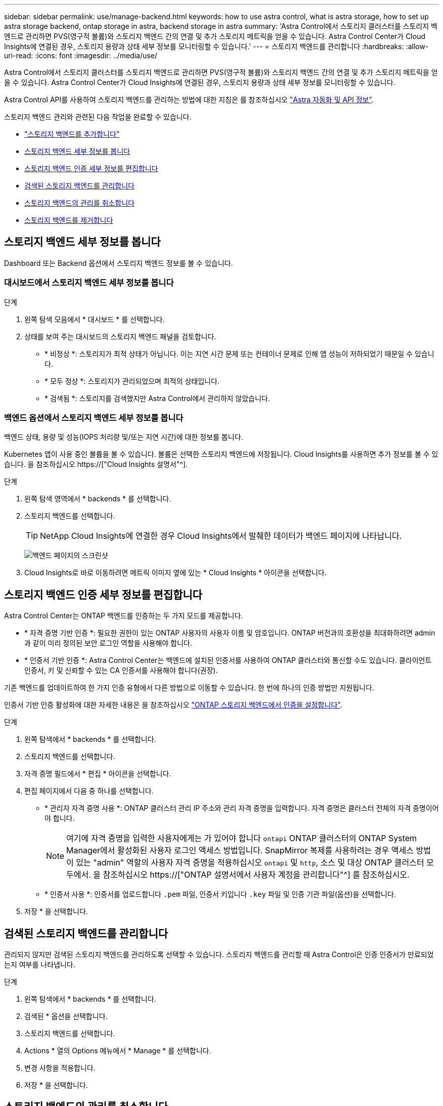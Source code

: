 ---
sidebar: sidebar 
permalink: use/manage-backend.html 
keywords: how to use astra control, what is astra storage, how to set up astra storage backend, ontap storage in astra, backend storage in astra 
summary: 'Astra Control에서 스토리지 클러스터를 스토리지 백엔드로 관리하면 PVS(영구적 볼륨)와 스토리지 백엔드 간의 연결 및 추가 스토리지 메트릭을 얻을 수 있습니다. Astra Control Center가 Cloud Insights에 연결된 경우, 스토리지 용량과 상태 세부 정보를 모니터링할 수 있습니다.' 
---
= 스토리지 백엔드를 관리합니다
:hardbreaks:
:allow-uri-read: 
:icons: font
:imagesdir: ../media/use/


[role="lead"]
Astra Control에서 스토리지 클러스터를 스토리지 백엔드로 관리하면 PVS(영구적 볼륨)와 스토리지 백엔드 간의 연결 및 추가 스토리지 메트릭을 얻을 수 있습니다. Astra Control Center가 Cloud Insights에 연결된 경우, 스토리지 용량과 상태 세부 정보를 모니터링할 수 있습니다.

Astra Control API를 사용하여 스토리지 백엔드를 관리하는 방법에 대한 지침은 를 참조하십시오 link:https://docs.netapp.com/us-en/astra-automation/["Astra 자동화 및 API 정보"^].

스토리지 백엔드 관리와 관련된 다음 작업을 완료할 수 있습니다.

* link:../get-started/setup_overview.html#add-a-storage-backend["스토리지 백엔드를 추가합니다"]
* <<스토리지 백엔드 세부 정보를 봅니다>>
* <<스토리지 백엔드 인증 세부 정보를 편집합니다>>
* <<검색된 스토리지 백엔드를 관리합니다>>
* <<스토리지 백엔드의 관리를 취소합니다>>
* <<스토리지 백엔드를 제거합니다>>




== 스토리지 백엔드 세부 정보를 봅니다

Dashboard 또는 Backend 옵션에서 스토리지 백엔드 정보를 볼 수 있습니다.



=== 대시보드에서 스토리지 백엔드 세부 정보를 봅니다

.단계
. 왼쪽 탐색 모음에서 * 대시보드 * 를 선택합니다.
. 상태를 보여 주는 대시보드의 스토리지 백엔드 패널을 검토합니다.
+
** * 비정상 *: 스토리지가 최적 상태가 아닙니다. 이는 지연 시간 문제 또는 컨테이너 문제로 인해 앱 성능이 저하되었기 때문일 수 있습니다.
** * 모두 정상 *: 스토리지가 관리되었으며 최적의 상태입니다.
** * 검색됨 *: 스토리지를 검색했지만 Astra Control에서 관리하지 않았습니다.






=== 백엔드 옵션에서 스토리지 백엔드 세부 정보를 봅니다

백엔드 상태, 용량 및 성능(IOPS 처리량 및/또는 지연 시간)에 대한 정보를 봅니다.

Kubernetes 앱이 사용 중인 볼륨을 볼 수 있습니다. 볼륨은 선택한 스토리지 백엔드에 저장됩니다. Cloud Insights를 사용하면 추가 정보를 볼 수 있습니다. 을 참조하십시오 https://["Cloud Insights 설명서"^].

.단계
. 왼쪽 탐색 영역에서 * backends * 를 선택합니다.
. 스토리지 백엔드를 선택합니다.
+

TIP: NetApp Cloud Insights에 연결한 경우 Cloud Insights에서 발췌한 데이터가 백엔드 페이지에 나타납니다.

+
image:../use/acc_backends_ci_connection2.png["백엔드 페이지의 스크린샷"]

. Cloud Insights로 바로 이동하려면 메트릭 이미지 옆에 있는 * Cloud Insights * 아이콘을 선택합니다.




== 스토리지 백엔드 인증 세부 정보를 편집합니다

Astra Control Center는 ONTAP 백엔드를 인증하는 두 가지 모드를 제공합니다.

* * 자격 증명 기반 인증 *: 필요한 권한이 있는 ONTAP 사용자의 사용자 이름 및 암호입니다. ONTAP 버전과의 호환성을 최대화하려면 admin과 같이 미리 정의된 보안 로그인 역할을 사용해야 합니다.
* * 인증서 기반 인증 *: Astra Control Center는 백엔드에 설치된 인증서를 사용하여 ONTAP 클러스터와 통신할 수도 있습니다. 클라이언트 인증서, 키 및 신뢰할 수 있는 CA 인증서를 사용해야 합니다(권장).


기존 백엔드를 업데이트하여 한 가지 인증 유형에서 다른 방법으로 이동할 수 있습니다. 한 번에 하나의 인증 방법만 지원됩니다.

인증서 기반 인증 활성화에 대한 자세한 내용은 을 참조하십시오 link:../get-started/setup_overview.html#enable-authentication-on-the-ontap-storage-backend["ONTAP 스토리지 백엔드에서 인증을 설정합니다"].

.단계
. 왼쪽 탐색에서 * backends * 를 선택합니다.
. 스토리지 백엔드를 선택합니다.
. 자격 증명 필드에서 * 편집 * 아이콘을 선택합니다.
. 편집 페이지에서 다음 중 하나를 선택합니다.
+
** * 관리자 자격 증명 사용 *: ONTAP 클러스터 관리 IP 주소와 관리 자격 증명을 입력합니다. 자격 증명은 클러스터 전체의 자격 증명이어야 합니다.
+

NOTE: 여기에 자격 증명을 입력한 사용자에게는 가 있어야 합니다 `ontapi` ONTAP 클러스터의 ONTAP System Manager에서 활성화된 사용자 로그인 액세스 방법입니다. SnapMirror 복제를 사용하려는 경우 액세스 방법이 있는 "admin" 역할의 사용자 자격 증명을 적용하십시오 `ontapi` 및 `http`, 소스 및 대상 ONTAP 클러스터 모두에서. 을 참조하십시오 https://["ONTAP 설명서에서 사용자 계정을 관리합니다"^] 를 참조하십시오.

** * 인증서 사용 *: 인증서를 업로드합니다 `.pem` 파일, 인증서 키입니다 `.key` 파일 및 인증 기관 파일(옵션)을 선택합니다.


. 저장 * 을 선택합니다.




== 검색된 스토리지 백엔드를 관리합니다

관리되지 않지만 검색된 스토리지 백엔드를 관리하도록 선택할 수 있습니다. 스토리지 백엔드를 관리할 때 Astra Control은 인증 인증서가 만료되었는지 여부를 나타냅니다.

.단계
. 왼쪽 탐색에서 * backends * 를 선택합니다.
. 검색된 * 옵션을 선택합니다.
. 스토리지 백엔드를 선택합니다.
. Actions * 열의 Options 메뉴에서 * Manage * 를 선택합니다.
. 변경 사항을 적용합니다.
. 저장 * 을 선택합니다.




== 스토리지 백엔드의 관리를 취소합니다

백엔드의 관리를 해제할 수 있습니다.

.단계
. 왼쪽 탐색에서 * backends * 를 선택합니다.
. 스토리지 백엔드를 선택합니다.
. Actions * 열의 Options 메뉴에서 * Unmanage * 를 선택합니다.
. "unmanage"를 입력하여 작업을 확인합니다.
. Yes, unmanage storage backend * 를 선택합니다.




== 스토리지 백엔드를 제거합니다

더 이상 사용되지 않는 스토리지 백엔드를 제거할 수 있습니다. 구성을 간단하고 최신 상태로 유지하기 위해 이 작업을 수행할 수 있습니다.

.시작하기 전에
* 스토리지 백엔드가 관리되지 않는 상태인지 확인합니다.
* 스토리지 백엔드에 클러스터와 연결된 볼륨이 없는지 확인합니다.


.단계
. 왼쪽 탐색에서 * backends * 를 선택합니다.
. 백엔드가 관리되는 경우 관리를 해제합니다.
+
.. Managed * 를 선택합니다.
.. 스토리지 백엔드를 선택합니다.
.. Actions * 옵션에서 * Unmanage * 를 선택합니다.
.. "unmanage"를 입력하여 작업을 확인합니다.
.. Yes, unmanage storage backend * 를 선택합니다.


. 검색된 * 를 선택합니다.
+
.. 스토리지 백엔드를 선택합니다.
.. Actions * 옵션에서 * Remove * 를 선택합니다.
.. 작업을 확인하려면 "remove"를 입력합니다.
.. Yes, remove storage backend * 를 선택합니다.






== 자세한 내용을 확인하십시오

* https://["Astra Control API를 사용합니다"^]

